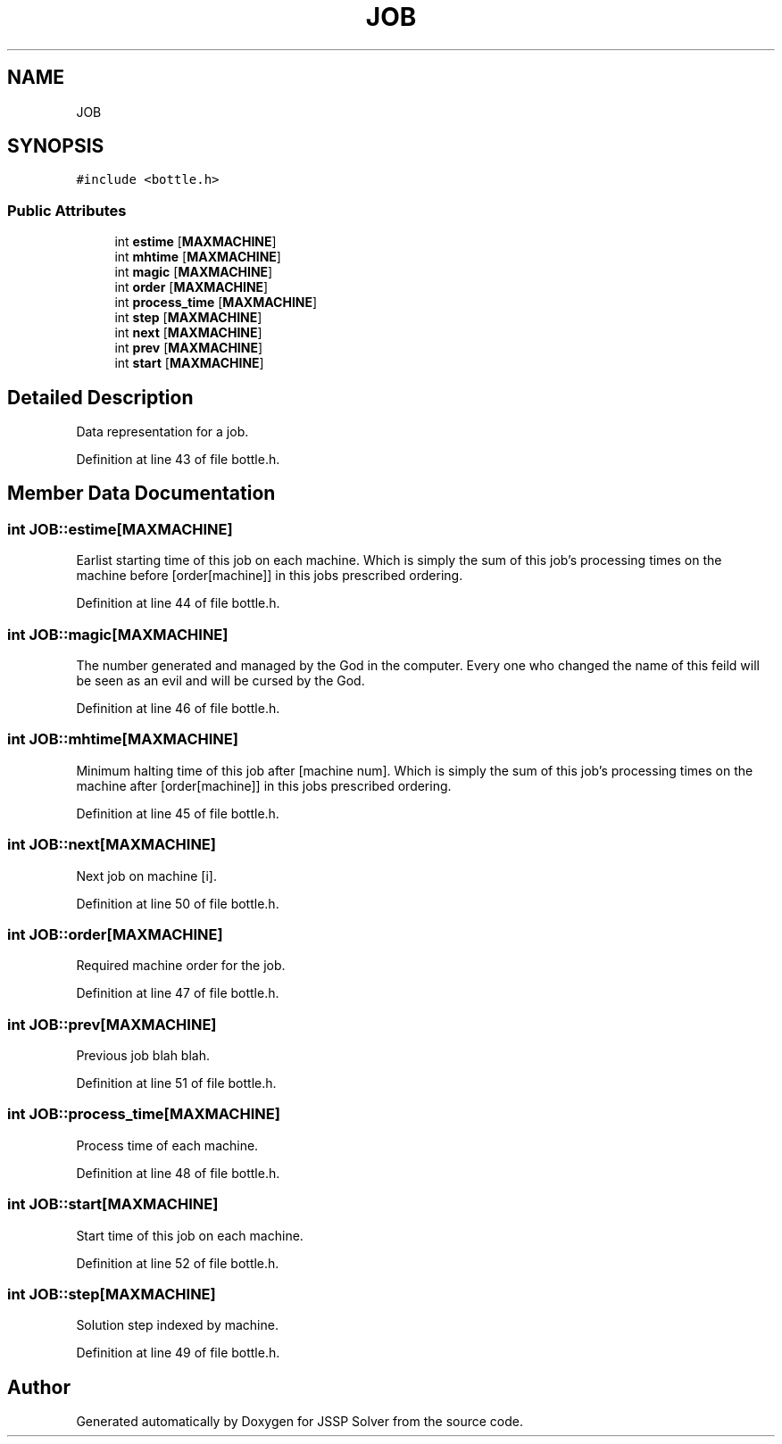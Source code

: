 .TH "JOB" 3 "Thu Jun 14 2018" "Version iota" "JSSP Solver" \" -*- nroff -*-
.ad l
.nh
.SH NAME
JOB
.SH SYNOPSIS
.br
.PP
.PP
\fC#include <bottle\&.h>\fP
.SS "Public Attributes"

.in +1c
.ti -1c
.RI "int \fBestime\fP [\fBMAXMACHINE\fP]"
.br
.ti -1c
.RI "int \fBmhtime\fP [\fBMAXMACHINE\fP]"
.br
.ti -1c
.RI "int \fBmagic\fP [\fBMAXMACHINE\fP]"
.br
.ti -1c
.RI "int \fBorder\fP [\fBMAXMACHINE\fP]"
.br
.ti -1c
.RI "int \fBprocess_time\fP [\fBMAXMACHINE\fP]"
.br
.ti -1c
.RI "int \fBstep\fP [\fBMAXMACHINE\fP]"
.br
.ti -1c
.RI "int \fBnext\fP [\fBMAXMACHINE\fP]"
.br
.ti -1c
.RI "int \fBprev\fP [\fBMAXMACHINE\fP]"
.br
.ti -1c
.RI "int \fBstart\fP [\fBMAXMACHINE\fP]"
.br
.in -1c
.SH "Detailed Description"
.PP 
Data representation for a job\&. 
.PP
Definition at line 43 of file bottle\&.h\&.
.SH "Member Data Documentation"
.PP 
.SS "int JOB::estime[\fBMAXMACHINE\fP]"
Earlist starting time of this job on each machine\&. Which is simply the sum of this job's processing times on the machine before [order[machine]] in this jobs prescribed ordering\&. 
.PP
Definition at line 44 of file bottle\&.h\&.
.SS "int JOB::magic[\fBMAXMACHINE\fP]"
The number generated and managed by the God in the computer\&. Every one who changed the name of this feild will be seen as an evil and will be cursed by the God\&. 
.PP
Definition at line 46 of file bottle\&.h\&.
.SS "int JOB::mhtime[\fBMAXMACHINE\fP]"
Minimum halting time of this job after [machine num]\&. Which is simply the sum of this job's processing times on the machine after [order[machine]] in this jobs prescribed ordering\&. 
.PP
Definition at line 45 of file bottle\&.h\&.
.SS "int JOB::next[\fBMAXMACHINE\fP]"
Next job on machine [i]\&. 
.PP
Definition at line 50 of file bottle\&.h\&.
.SS "int JOB::order[\fBMAXMACHINE\fP]"
Required machine order for the job\&. 
.PP
Definition at line 47 of file bottle\&.h\&.
.SS "int JOB::prev[\fBMAXMACHINE\fP]"
Previous job blah blah\&. 
.PP
Definition at line 51 of file bottle\&.h\&.
.SS "int JOB::process_time[\fBMAXMACHINE\fP]"
Process time of each machine\&. 
.PP
Definition at line 48 of file bottle\&.h\&.
.SS "int JOB::start[\fBMAXMACHINE\fP]"
Start time of this job on each machine\&. 
.PP
Definition at line 52 of file bottle\&.h\&.
.SS "int JOB::step[\fBMAXMACHINE\fP]"
Solution step indexed by machine\&. 
.PP
Definition at line 49 of file bottle\&.h\&.

.SH "Author"
.PP 
Generated automatically by Doxygen for JSSP Solver from the source code\&.
